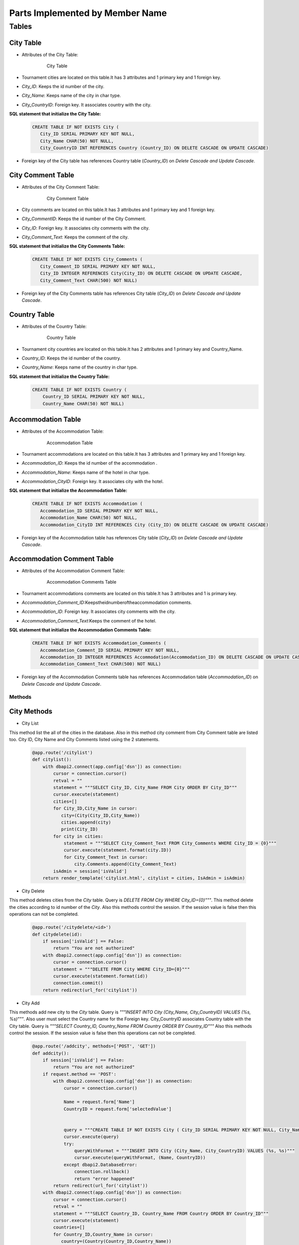 Parts Implemented by Member Name
================================

Tables
-------

City Table
~~~~~~~~~~
* Attributes of the City Table:

   .. figure:: citytable.png
      :scale: 75 %
      :alt:

      City Table

* Tournament cities are located on this table.It has 3 attributes and 1 primary key and 1 foreign key.
* *City_ID*: Keeps the id number of the city.
* *City_Name*: Keeps name of the city in char type.
* *City_CountryID*: Foreign key. It associates country with the city.

**SQL statement that initialize the City Table:**
   .. code-block:: sql

    CREATE TABLE IF NOT EXISTS City (
       City_ID SERIAL PRIMARY KEY NOT NULL,
       City_Name CHAR(50) NOT NULL,
       City_CountryID INT REFERENCES Country (Country_ID) ON DELETE CASCADE ON UPDATE CASCADE)

* Foreign key of the City table has references Country table (*Country_ID*) on *Delete Cascade and Update Cascade*.


City Comment Table
~~~~~~~~~~
* Attributes of the City Comment Table:

   .. figure:: citycommenttable.png
      :scale: 75 %
      :alt:

      City Comment Table

* City comments are located on this table.It has 3 attributes and 1 primary key and 1 foreign key.
* *City_CommentID*: Keeps the id number of the City Comment.
* *City_ID*: Foreign key. It associates city comments with the city.
* *City_Comment_Text*: Keeps the comment of the city.

**SQL statement that initialize the City Comments Table:**
   .. code-block:: sql

    CREATE TABLE IF NOT EXISTS City_Comments (
       City_Comment_ID SERIAL PRIMARY KEY NOT NULL,
       City_ID INTEGER REFERENCES City(City_ID) ON DELETE CASCADE ON UPDATE CASCADE,
       City_Comment_Text CHAR(500) NOT NULL)

* Foreign key of the City Comments table has references City table (*City_ID*) on *Delete Cascade and Update Cascade*.

Country Table
~~~~~~~~~~
* Attributes of the Country Table:

   .. figure:: countrytable.png
      :scale: 75 %
      :alt:

      Country Table

* Tournament city countries are located on this table.It has 2 attributes and 1 primary key and Country_Name.
* *Country_ID*: Keeps the id number of the country.
* *Country_Name*: Keeps name of the country in char type.

**SQL statement that initialize the Country Table:**
   .. code-block:: sql

    CREATE TABLE IF NOT EXISTS Country (
        Country_ID SERIAL PRIMARY KEY NOT NULL,
        Country_Name CHAR(50) NOT NULL)

Accommodation Table
~~~~~~~~~~
* Attributes of the Accommodation Table:

   .. figure:: accommodationtable.png
      :scale: 75 %
      :alt:

      Accommodation Table


* Tournament accommodations are located on this table.It has 3 attributes and 1 primary key and 1 foreign key.
* *Accommodation_ID*: Keeps the id number of the accommodation .
* *Accommodation_Name*: Keeps name of the hotel in char type.
* *Accommodation_CityID*: Foreign key. It associates city with the hotel.


**SQL statement that initialize the Accommodation Table:**
   .. code-block:: sql

    CREATE TABLE IF NOT EXISTS Accommodation (
       Accommodation_ID SERIAL PRIMARY KEY NOT NULL,
       Accommodation_Name CHAR(50) NOT NULL,
       Accommodation_CityID INT REFERENCES City (City_ID) ON DELETE CASCADE ON UPDATE CASCADE)

* Foreign key of the Accommodation table has references City table (*City_ID*) on *Delete Cascade and Update Cascade*.

Accommodation Comment Table
~~~~~~~~~~
* Attributes of the Accommodation Comment Table:

   .. figure:: accommodationcommenttable.png
      :scale: 75 %
      :alt:

      Accommodation Comments Table

* Tournament accommodations comments are located on this table.It has 3 attributes and 1 is primary key.
* *Accommodation_Comment_ID*:Keepstheidnumberoftheaccommodation comments.
* *Accommodation_ID*: Foreign key. It associates city comments with the city.
* *Accommodation_Comment_Text*:Keeps the comment of the hotel.


**SQL statement that initialize the Accommodation Comments Table:**
   .. code-block:: sql

    CREATE TABLE IF NOT EXISTS Accommodation_Comments (
       Accommodation_Comment_ID SERIAL PRIMARY KEY NOT NULL,
       Accommodation_ID INTEGER REFERENCES Accommodation(Accommodation_ID) ON DELETE CASCADE ON UPDATE CASCADE,
       Accommodation_Comment_Text CHAR(500) NOT NULL)

* Foreign key of the Accommodation Comments table has references Accommodation table (*Accommodation_ID*) on *Delete Cascade and Update Cascade*.

Methods
++++++++

City Methods
~~~~~~~~~~~~~

* City List
This method list the all of the cities in the database. Also in this method city comment from City Comment table are listed too.
City ID, City Name and City Comments listed using the 2 statements.
   .. code-block:: python

    @app.route('/citylist')
    def citylist():
        with dbapi2.connect(app.config['dsn']) as connection:
            cursor = connection.cursor()
            retval = ""
            statement = """SELECT City_ID, City_Name FROM City ORDER BY City_ID"""
            cursor.execute(statement)
            cities=[]
            for City_ID,City_Name in cursor:
               city=(City(City_ID,City_Name))
               cities.append(city)
               print(City_ID)
            for city in cities:
                statement = """SELECT City_Comment_Text FROM City_Comments WHERE City_ID = {0}"""
                cursor.execute(statement.format(city.ID))
                for City_Comment_Text in cursor:
                    city.Comments.append(City_Comment_Text)
            isAdmin = session['isValid']
        return render_template('citylist.html', citylist = cities, IsAdmin = isAdmin)


* City Delete
This method deletes cities from the *City* table. Query is *DELETE FROM City WHERE City_ID={0}"""*.
This method delete the cities according to id number of the *City*.
Also this methods control the session. If the session value is false then this operations can not be completed.
   .. code-block:: python

    @app.route('/citydelete/<id>')
    def citydelete(id):
        if session['isValid'] == False:
            return "You are not authorized"
        with dbapi2.connect(app.config['dsn']) as connection:
            cursor = connection.cursor()
            statement = """DELETE FROM City WHERE City_ID={0}"""
            cursor.execute(statement.format(id))
            connection.commit()
        return redirect(url_for('citylist'))


* City Add
This methods add new city to the *City* table. Query is *"""INSERT INTO City (City_Name, City_CountryID) VALUES (%s, %s)"""*.
Also user must select the Country name for the Foreign key. City_CountryID associates Country table with the City table.
Query is *"""SELECT Country_ID, Country_Name FROM Country ORDER BY Country_ID"""*
Also this methods control the session. If the session value is false then this operations can not be completed.

   .. code-block:: python

    @app.route('/addcity', methods=['POST', 'GET'])
    def addcity():
        if session['isValid'] == False:
            return "You are not authorized"
        if request.method == 'POST':
            with dbapi2.connect(app.config['dsn']) as connection:
                cursor = connection.cursor()

                Name = request.form['Name']
                CountryID = request.form['selectedValue']


                query = """CREATE TABLE IF NOT EXISTS City ( City_ID SERIAL PRIMARY KEY NOT NULL, City_Name CHAR(50) NOT NULL, City_CountryID INT REFERENCES Country (Country_ID) ON DELETE CASCADE ON UPDATE CASCADE    );"""
                cursor.execute(query)
                try:
                    queryWithFormat = """INSERT INTO City (City_Name, City_CountryID) VALUES (%s, %s)"""
                    cursor.execute(queryWithFormat, (Name, CountryID))
                except dbapi2.DatabaseError:
                    connection.rollback()
                    return "error happened"
            return redirect(url_for('citylist'))
        with dbapi2.connect(app.config['dsn']) as connection:
            cursor = connection.cursor()
            retval = ""
            statement = """SELECT Country_ID, Country_Name FROM Country ORDER BY Country_ID"""
            cursor.execute(statement)
            countries=[]
            for Country_ID,Country_Name in cursor:
               country=(Country(Country_ID,Country_Name))
               countries.append(country)
        return render_template('addcity.html', Countries = countries)


* Add City Comment
This method adds new comment for the *City_Comments* table . Query is *"""INSERT INTO City_Comments (City_ID, City_Comment_Text) VALUES (%s,%s)"""*
Comments text taken from the user.
   .. code-block:: python

    @app.route('/addcitycomment/<id>', methods=['POST', 'GET'])
    def addcitycomment(id):
        if request.method == 'POST':
            with dbapi2.connect(app.config['dsn']) as connection:
                cursor = connection.cursor()

                Comment = request.form['Comment']

                query = """CREATE TABLE IF NOT EXISTS City_Comments (
                                    City_Comment_ID SERIAL PRIMARY KEY NOT NULL,
                                    City_ID INTEGER REFERENCES City(City_ID) ON DELETE CASCADE ON UPDATE CASCADE,
                                    City_Comment_Text CHAR(500) NOT NULL
                        );"""
                cursor.execute(query)


                try:
                    queryWithFormat = """INSERT INTO City_Comments (City_ID, City_Comment_Text) VALUES (%s,%s)"""
                    cursor.execute(queryWithFormat, (id, Comment))
                    connection.commit()
                except dbapi2.DatabaseError:
                    connection.rollback()
                    return "error happened"
            return redirect(url_for('citylist'))
        return render_template('addcitycomment.html', ID=id)

* Update City
This method updates City name on the *City* table.
Query is *"""UPDATE City SET City_Name='%s' WHERE City_ID='%s' """*


   .. code-block:: python

    @app.route('/updatecity/<id>', methods=['POST', 'GET'])
    def updatecity(id):
        if session['isValid'] == False:
            return "You are not authorized"
        if request.method == 'POST':
            with dbapi2.connect(app.config['dsn']) as connection:
                cursor = connection.cursor()
                New_Name = request.form['Name']
                try:
                    query = """UPDATE City SET City_Name='%s' WHERE City_ID='%s' """ % (New_Name, id)
                    cursor.execute(query)
                    connection.commit()
                except dbapi2.DatabaseError:
                    connection.rollback()
                    return "error happened"
            return redirect(url_for('citylist'))
        return render_template('updatecity.html', ID=id)

* Search City
This method searchs an City object in database by the City name.
Query is *"""SELECT City_ID, City_Name FROM City WHERE City_Name like '%{0}%'"""*
And return the matched city.

   .. code-block:: python

    @app.route('/searchcity', methods=['POST', 'GET'])
    def searchcity():
        if request.method == 'POST':
            with dbapi2.connect(app.config['dsn']) as connection:
                cursor = connection.cursor()
                textstr = request.form['textstr']
                cities = []
                try:
                    query = """SELECT City_ID, City_Name FROM City WHERE City_Name like '%{0}%'"""
                    cursor.execute(query.format(textstr))
                    for City_ID, City_Name in cursor:
                        city = City(City_ID,City_Name)
                        cities.append(city)
                    return render_template('citylist.html', citylist = cities)
                except dbapi2.DatabaseError:
                    connection.rollback()
                    return "error happened"
            return "eeeee"
        return render_template('searchcity.html')


Country Methods
~~~~~~~~~~~~~

* Country Add
This methods add new country to the *Country* table. Query is *"""INSERT INTO Country (Country_Name) VALUES ( '{0}' )"""*.
Also this methods control the session. If the session value is false then this operations can not be completed.

   .. code-block:: python

    @app.route('/addcountry', methods=['POST', 'GET'])
    def addcountry():
       if session['isValid'] == False:
          return "You are not authorized"
       if request.method == 'POST':
          with dbapi2.connect(app.config['dsn']) as connection:
              cursor = connection.cursor()

              Name = request.form['Name']

              query = """CREATE TABLE IF NOT EXISTS Country ( Country_ID SERIAL PRIMARY KEY NOT NULL, Country_Name CHAR(50) NOT NULL    );"""
              cursor.execute(query)

              queryWithFormat = """INSERT INTO Country (Country_Name) VALUES ( '{0}' )"""
              cursor.execute(queryWithFormat.format(Name))

          return redirect(url_for('countrylist'))
       return render_template('addcountry.html')

* Country Delete
This method deletes countries from the *Country* table. Query is *DELETE FROM Country WHERE Country_ID={0}"""*.
This method delete the cities according to id number of the *Country*.
Also this methods control the session. If the session value is false then this operations can not be completed.
    
   .. code-block:: python

    @app.route('/countrydelete/<id>')
    def countrydelete(id):
        if session['isValid'] == False:
            return "You are not authorized"
            with dbapi2.connect(app.config['dsn']) as connection:
               cursor = connection.cursor()
               statement = """DELETE FROM Country WHERE Country_ID={0}"""
               cursor.execute(statement.format(id))
               connection.commit()
            return redirect(url_for('countrylist'))

* Country Search
This method searchs an Country object in database by the Country name.
Query is *"""SELECT Country_ID, Country_Name FROM Country WHERE Country_Name like '%{0}%'"""*
And return the matched Country.

   .. code-block:: python

    @app.route('/searchcountry', methods=['POST', 'GET'])
    def searchcountry():
        if request.method == 'POST':
            with dbapi2.connect(app.config['dsn']) as connection:
                cursor = connection.cursor()
                textstr = request.form['textstr']
                cities = []
                try:
                    query = """SELECT Country_ID, Country_Name FROM Country WHERE Country_Name like '%{0}%'"""
                    cursor.execute(query.format(textstr))
                    for Country_ID, Country_Name in cursor:
                        country = Country(Country_ID,Country_Name)
                        countries.append(country)
                    return render_template('countrylist.html', countrylist = countries)
                except dbapi2.DatabaseError:
                    connection.rollback()
                    return "Something"
            return "Hata"
        return render_template('searchcountry.html')


* Country Update
This method updates Country name on the *Country* table.
Query is *"""UPDATE Country SET Country_Name='%s' WHERE Country_ID='%s' """*


   .. code-block:: python

    @app.route('/updatecountry/<id>', methods=['POST', 'GET'])
    def updatecountry(id):
        if session['isValid'] == False:
            return "You are not authorized"
        if request.method == 'POST':
            with dbapi2.connect(app.config['dsn']) as connection:
                cursor = connection.cursor()
                New_Name = request.form['Name']
                try:
                    query = """UPDATE Country SET Country_Name='%s' WHERE Country_ID='%s' """ % (New_Name, id)
                    cursor.execute(query)
                    connection.commit()
                except dbapi2.DatabaseError:
                    connection.rollback()
                    return "error happened"
            return redirect(url_for('countrylist'))
        return render_template('updatecountry.html', ID=id)

Accommodation Methods
~~~~~~~~~~~~~

* Accommodation Delete
This method deletes hotels from the *Accommodation* table. Query is *"""DELETE FROM Accommodation WHERE Accommodation_ID={0}"""*.
This method delete the hotels according to id number of the *Accommodation*.
Also this methods control the session. If the session value is false then this operations can not be completed.
   .. code-block:: python

    @app.route('/accommodationdelete/<id>')
    def accommodationdelete(id):
        if session['isValid'] == False:
            return "You are not authorized"
        with dbapi2.connect(app.config['dsn']) as connection:
            cursor = connection.cursor()
            statement = """DELETE FROM Accommodation WHERE Accommodation_ID={0}"""
            cursor.execute(statement.format(id))
            connection.commit()
        return redirect(url_for('accommodationlist'))


* Accommodation Add
This methods add new hotel to the *Accommodation* table. Query is *"""INSERT INTO Accommodation (Accommodation_Name, Accommodation_CityID) VALUES (%s, %s)"""*.
Also user must select the City name for the Foreign key. Accommodation_CityID associates City table with the Accommodation table.
Query is *"""SELECT City_ID, City_Name FROM City ORDER BY City_ID"""*
Also this methods control the session. If the session value is false then this operations can not be completed.

   .. code-block:: python

    @app.route('/addaccommodation', methods=['POST', 'GET'])
    def addaccommodation():
        if session['isValid'] == False:
            return "You are not authorized"
        if request.method == 'POST':
            with dbapi2.connect(app.config['dsn']) as connection:
                cursor = connection.cursor()

                Name = request.form['Name']
                CityID = request.form['selectedValue']


                query = """CREATE TABLE IF NOT EXISTS Accommodation ( Accommodation_ID SERIAL PRIMARY KEY NOT NULL, Accommodation_Name CHAR(75) NOT NULL, Accommodation_CityID INT REFERENCES City (City_ID) ON DELETE CASCADE ON UPDATE CASCADE    );"""
                cursor.execute(query)
                try:
                    queryWithFormat = """INSERT INTO Accommodation (Accommodation_Name, Accommodation_CityID) VALUES (%s, %s)"""
                    cursor.execute(queryWithFormat, (Name, AccommodationID))
                except dbapi2.DatabaseError:
                    connection.rollback()
                    return "Somethin wrong"
            return redirect(url_for('accommodationlist'))
        with dbapi2.connect(app.config['dsn']) as connection:
            cursor = connection.cursor()
            retval = ""
            statement = """SELECT City_ID, City_Name FROM City ORDER BY City_ID"""
            cursor.execute(statement)
            cities=[]
            for City_ID,City_Name in cursor:
               city=(City(City_ID,City_Name))
               cities.append(city)
        return render_template('addaccommodation.html', Cities = cities)


* Add Accommodation Comment
This method adds new comment for the *Accommodation_Comments* table . Query is *"""INSERT INTO Accommodation_Comments (Accommodation_ID, Accommodation_Comment_Text) VALUES (%s,%s)"""*
Comments text taken from the user.
   .. code-block:: python

    @app.route('/addaccommodationcomment/<id>', methods=['POST', 'GET'])
    def addaccommodationcomment(id):
        if request.method == 'POST':
            with dbapi2.connect(app.config['dsn']) as connection:
                cursor = connection.cursor()

                Comment = request.form['Comment']

                query = """CREATE TABLE IF NOT EXISTS Accommodation_Comments (
                                    Accommodation_Comment_ID SERIAL PRIMARY KEY NOT NULL,
                                    Accommodation_ID INTEGER REFERENCES Accommodation(Accommodation_ID) ON DELETE CASCADE ON UPDATE CASCADE,
                                    Accommodation_Comment_Text CHAR(500) NOT NULL
                        );"""
                cursor.execute(query)


                try:
                    queryWithFormat = """INSERT INTO Accommodation_Comments (Accommodation_ID, Accommodation_Comment_Text) VALUES (%s,%s)"""
                    cursor.execute(queryWithFormat, (id, Comment))
                    connection.commit()
                except dbapi2.DatabaseError:
                    connection.rollback()
                    return "Something wrong"
            return redirect(url_for('accommodationlist'))
        return render_template('addaccommodationcomment.html', ID=id)

* Update Accommodation
This method updates Accommodation name on the *Accommodation* table.
Query is *"""UPDATE Accommodation SET Accommodation_Name='%s' WHERE Accommodation_ID='%s' """*


   .. code-block:: python

    @app.route('/updateaccommodation/<id>', methods=['POST', 'GET'])
    def updateaccommodation(id):
        if session['isValid'] == False:
            return "You are not authorized"
        if request.method == 'POST':
            with dbapi2.connect(app.config['dsn']) as connection:
                cursor = connection.cursor()
                New_Name = request.form['Name']
                try:
                    query = """UPDATE Accommodation SET Accommodation_Name='%s' WHERE Accommodation_ID='%s' """ % (New_Name, id)
                    cursor.execute(query)
                    connection.commit()
                except dbapi2.DatabaseError:
                    connection.rollback()
                    return "Something wrong"
            return redirect(url_for('accommodationlist'))
        return render_template('updateaccommodation.html', ID=id)

* Search Accommodation
This method searchs an Accommodation object in database by the Accommodation name.
Query is *"""SELECT Accommodation_ID, Accommodation_Name FROM Accommodation WHERE Accommodation_Name like '%{0}%'"""*
And return the matched accommodation.

   .. code-block:: python

    @app.route('/searchaccommodation', methods=['POST', 'GET'])
    def searchaccommodationy():
        if request.method == 'POST':
            with dbapi2.connect(app.config['dsn']) as connection:
                cursor = connection.cursor()
                textstr = request.form['textstr']
                accommodationies = []
                try:
                    query = """SELECT Accommodation_ID, Accommodation_Name FROM Accommodation WHERE Accommodation_Name like '%{0}%'"""
                    cursor.execute(query.format(textstr))
                    for Accommodation_ID, Accommodation_Name in cursor:
                        accommodation = Accommodation(Accommodation_ID,Accommodation_Name)
                        accommodationies.append(accommodation)
                    return render_template('accommodationlist.html', accommodationlist = accommodationies)
                except dbapi2.DatabaseError:
                    connection.rollback()
                    return "Something wrong"
            return "Wronng"
        return render_template('searchaccommodation.html')
